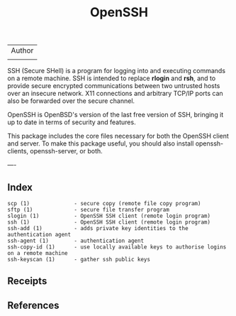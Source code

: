 # File           : cix-openssh.org
# Created        : <2016-11-13 Sun 19:25:52 GMT>
# Last Modified  : <2016-11-14 Mon 22:13:37 GMT> sharlatan
# Author         : sharlatan
# Maintainer(s)  :
# Short          :

#+OPTIONS: num:nil


#+TITLE: OpenSSH

| Author |
|        |

SSH (Secure  SHell) is a  program for logging into  and executing commands  on a
remote machine. SSH is intended to replace *rlogin* and *rsh*, and to provide secure
encrypted  communications   between  two   untrusted  hosts  over   an  insecure
network. X11 connections  and arbitrary TCP/IP ports can also  be forwarded over
the secure channel.

OpenSSH is OpenBSD's version of the last  free version of SSH, bringing it up to
date in terms of security and features.

This package includes  the core files necessary for both  the OpenSSH client and
server. To  make this package  useful, you should also  install openssh-clients,
openssh-server, or both.

----

** Index
#+BEGIN_EXAMPLE
scp (1)              - secure copy (remote file copy program)
sftp (1)             - secure file transfer program
slogin (1)           - OpenSSH SSH client (remote login program)
ssh (1)              - OpenSSH SSH client (remote login program)
ssh-add (1)          - adds private key identities to the authentication agent
ssh-agent (1)        - authentication agent
ssh-copy-id (1)      - use locally available keys to authorise logins on a remote machine
ssh-keyscan (1)      - gather ssh public keys
#+END_EXAMPLE
** Receipts

** References
